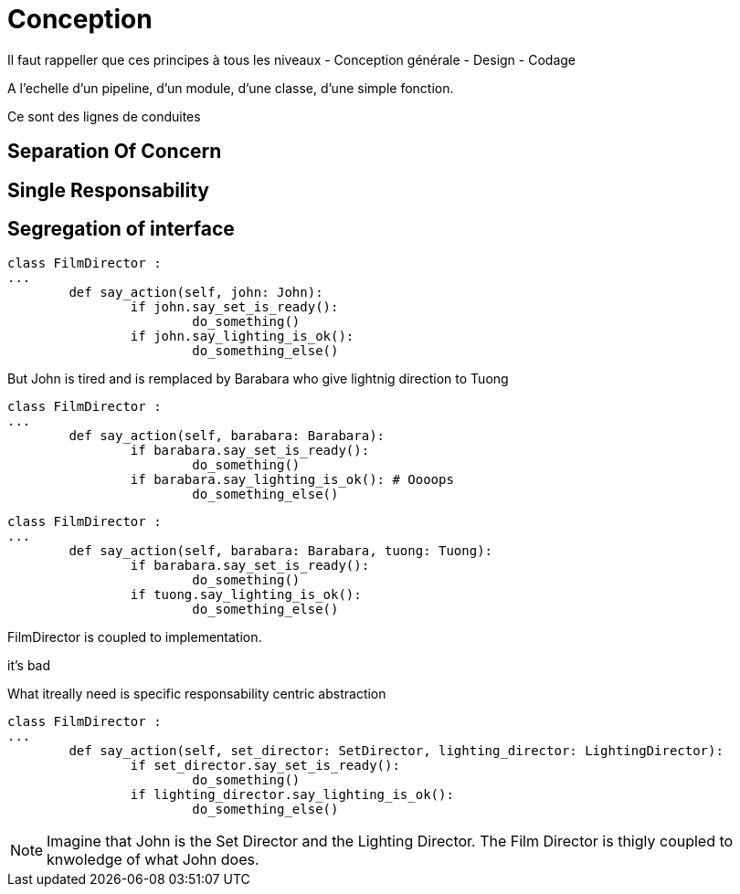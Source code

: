 = Conception


Il faut rappeller que ces principes à tous les niveaux
- Conception générale
- Design
- Codage

A l'echelle d'un pipeline, d'un module, d'une classe, d'une simple fonction.

Ce sont des lignes de conduites

//tag::include[]



== Separation Of Concern


== Single Responsability


== Segregation of interface


[source,python]
----
class FilmDirector :
...
	def say_action(self, john: John):
		if john.say_set_is_ready():
			do_something()
		if john.say_lighting_is_ok():
			do_something_else()

----

But John is tired and is remplaced by Barabara who give lightnig direction to Tuong



[source,python]
----
class FilmDirector :
...
	def say_action(self, barabara: Barabara):
		if barabara.say_set_is_ready():
			do_something()
		if barabara.say_lighting_is_ok(): # Oooops
			do_something_else()

----



[source,python]
----
class FilmDirector :
...
	def say_action(self, barabara: Barabara, tuong: Tuong):
		if barabara.say_set_is_ready():
			do_something()
		if tuong.say_lighting_is_ok():
			do_something_else()

----


FilmDirector is coupled to implementation.

it's bad

What itreally need is specific responsability centric abstraction

[source,python]
----
class FilmDirector :
...
	def say_action(self, set_director: SetDirector, lighting_director: LightingDirector):
		if set_director.say_set_is_ready():
			do_something()
		if lighting_director.say_lighting_is_ok():
			do_something_else()

----



[NOTE.notes]
--
Imagine that John is the Set Director and the Lighting Director.
The Film Director is thigly coupled to knwoledge of what John does.
--


//end::include[]
